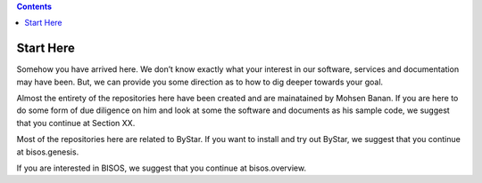.. contents::
   :depth: 3
..

Start Here
==========

Somehow you have arrived here. We don’t know exactly what your interest
in our software, services and documentation may have been. But, we can
provide you some direction as to how to dig deeper towards your goal.

Almost the entirety of the repositories here have been created and are
mainatained by Mohsen Banan. If you are here to do some form of due
diligence on him and look at some the software and documents as his
sample code, we suggest that you continue at Section XX.

Most of the repositories here are related to ByStar. If you want to
install and try out ByStar, we suggest that you continue at
bisos.genesis.

If you are interested in BISOS, we suggest that you continue at
bisos.overview.
